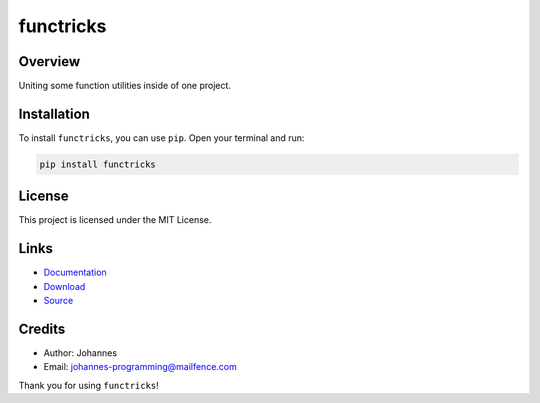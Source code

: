 ==========
functricks
==========

Overview
--------

Uniting some function utilities inside of one project.

Installation
------------

To install ``functricks``, you can use ``pip``. Open your terminal and run:

.. code-block:: bash

    pip install functricks

License
-------

This project is licensed under the MIT License.

Links
-----

* `Documentation <https://pypi.org/project/functricks>`_
* `Download <https://pypi.org/project/functricks/#files>`_
* `Source <https://github.com/johannes-programming/functricks>`_

Credits
-------

* Author: Johannes
* Email: `johannes-programming@mailfence.com <mailto:johannes-programming@mailfence.com>`_

Thank you for using ``functricks``!